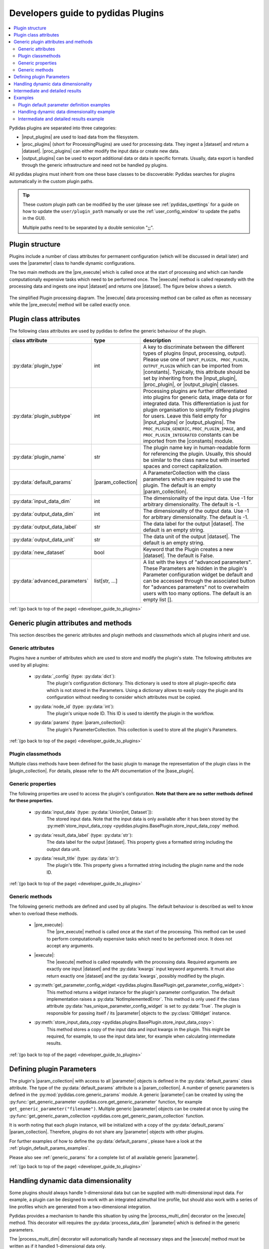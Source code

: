 ..
    This file is licensed under the
    Creative Commons Attribution 4.0 International Public License (CC-BY-4.0)
    Copyright 2023 - 2025, Helmholtz-Zentrum Hereon
    SPDX-License-Identifier: CC-BY-4.0

.. |dataset| replace:: :py:class:`Dataset <pydidas.core.Dataset>`
.. |input_plugin| replace:: :py:class:`InputPlugin <pydidas.plugins.InputPlugin>`
.. |input_plugins| replace:: :py:class:`InputPlugins <pydidas.plugins.InputPlugin>`
.. |proc_plugin| replace:: :py:class:`ProcPlugin <pydidas.plugins.ProcPlugin>`
.. |proc_plugins| replace:: :py:class:`ProcPlugins <pydidas.plugins.ProcPlugin>`
.. |output_plugin| replace:: :py:class:`OutputPlugin <pydidas.plugins.OutputPlugin>`
.. |output_plugins| replace:: :py:class:`OutputPlugins <pydidas.plugins.OutputPlugin>`
.. |parameter| replace:: :py:class:`Parameter <pydidas.core.Parameter>`
.. |pre_execute| replace:: :py:meth:`pre_execute <pydidas.plugins.BasePlugin.pre_execute>`
.. |execute| replace:: :py:meth:`execute <pydidas.plugins.BasePlugin.execute>`
.. |constants| replace:: :py:mod:`pydidas.core.constants`
.. |param_collection| replace:: :py:class:`ParameterCollection <pydidas.core.ParameterCollection>`
.. |plugin_collection| replace:: :py:class:`PluginCollection <pydidas.plugins.plugin_registry.PluginRegistry>`
.. |base_plugin| replace:: :py:class:`BasePlugin <pydidas.plugins.BasePlugin>`
.. |process_multi_dim| replace:: :py:func:`process_1d_with_multi_input_dims <pydidas.core.utils.process_1d_with_multi_input_dims>`
.. |workflow_tree| replace:: :py:class:`WorkflowTree <pydidas.workflow.ProcessingTree>`

.. _developer_guide_to_plugins:

Developers guide to pydidas Plugins
===================================

.. contents::
    :depth: 2
    :local:

Pydidas plugins are separated into three categories:

- |input_plugins| are used to load data from the filesystem.
- |proc_plugins| (short for ProcessingPlugins) are used for processing data. They 
  ingest a |dataset| and return a |dataset|. |proc_plugins| can either modify the
  input data
  or create new data.
- |output_plugins| can be used to export additional data or data in specific formats.
  Usually, data export is handled through the generic infrastructure and need not be
  handled py plugins.

All pydidas plugins must inherit from one these base classes to be discoverable:
Pydidas searches for plugins automatically in the custom plugin paths.

.. tip::

    These custom plugin path can be modified by the user (please see
    :ref:`pydidas_qsettings` for a guide on how to update the ``user/plugin_path``
    manually or use the :ref:`user_config_window` to update the paths in the GUI).

    Multiple paths need to be separated by a double semicolon "**;;**".


Plugin structure
----------------

Plugins include a number of class attributes for permanent configuration (which will be
discussed in detail later) and uses the |parameter| class to handle dynamic
configurations.

The two main methods are the |pre_execute| which is called once at the start of
processing and which can handle computationally expensive tasks which need to be
performed once. The |execute| method is called repeatedly with the processing data
and ingests one input |dataset| and returns one |dataset|. The figure below shows a
sketch.

.. figure:: images/plugin_processing_diagram.png
    :width: 495 px
    :align: center

    The simplified Plugin processing diagram. The |execute| data processing method
    can be called as often as necessary while the |pre_execute| method will be called
    exactly once.

Plugin class attributes
-----------------------

The following class attributes are used by pydidas to define the generic behaviour of
the plugin.

.. list-table::
    :widths: 25 10 65
    :header-rows: 1
    :class: tight-table

    * - class attribute
      - type
      - description
    * - :py:data:`plugin_type`
      - int
      - A key to discriminate between the different types of plugins (input,
        processing, output). Please use one of
        ``INPUT_PLUGIN, PROC_PLUGIN, OUTPUT_PLUGIN`` which can be imported from
        |constants|. Typically, this attribute should be set by inheriting from the
        |input_plugin|, |proc_plugin|, or |output_plugin| classes.
    * - :py:data:`plugin_subtype`
      - int
      - Processing plugins are further differentiated into plugins for generic data,
        image data or for integrated data. This differentiation is just for plugin
        organisation to simplify finding plugins for users. Leave this field empty
        for |input_plugins| or |output_plugins|. The ``PROC_PLUGIN_GENERIC``,
        ``PROC_PLUGIN_IMAGE``, and ``PROC_PLUGIN_INTEGRATED`` constants can be imported
        from the |constants| module.
    * - :py:data:`plugin_name`
      - str
      - The plugin name key in human-readable form for referencing the plugin. Usually,
        this should be similar to the class name but with inserted spaces and correct
        capitalization.
    * - :py:data:`default_params`
      - |param_collection|
      - A ParameterCollection with the class parameters which are required to use the
        plugin. The default is an empty |param_collection|.
    * - :py:data:`input_data_dim`
      - int
      - The dimensionality of the input data. Use -1 for arbitrary dimensionality.
        The default is -1.
    * - :py:data:`output_data_dim`
      - int
      - The dimensionality of the output data. Use -1 for arbitrary dimensionality.
        The default is -1.
    * - :py:data:`output_data_label`
      - str
      - The data label for the output |dataset|. The default is an empty string.
    * - :py:data:`output_data_unit`
      - str
      - The data unit of the output |dataset|. The default is an empty string.
    * - :py:data:`new_dataset`
      - bool
      - Keyword that the Plugin creates a new |dataset|. The default is False.
    * - :py:data:`advanced_parameters`
      - list[str, ...]
      - A list with the keys of "advanced parameters". These Parameters are hidden in
        the plugin's Parameter configuration widget be default and can be accessed
        through the associated button for "advances parameters" not to overwhelm
        users with too many options. The default is an empty list [].

:ref:`(go back to top of the page) <developer_guide_to_plugins>`

Generic plugin attributes and methods
-------------------------------------

This section describes the generic attributes and plugin methods and classmethods
which all plugins inherit and use.

Generic attributes
^^^^^^^^^^^^^^^^^^

Plugins have a number of attributes which are used to store and modify the plugin's
state. The following attributes are used by all plugins:

 - :py:data:`_config` (type: :py:data:`dict`):
    The plugin's configuration dictionary. This dictionary is used to store all
    plugin-specific data which is not stored in the Parameters. Using a dictionary
    allows to easily copy the plugin and its configuration without needing to consider
    which attributes must be copied.
 - :py:data:`node_id` (type: :py:data:`int`):
    The plugin's unique node ID. This ID is used to identify the plugin in the
    workflow.
 - :py:data:`params` (type: |param_collection|):
    The plugin's ParameterCollection. This collection is used to store all the
    plugin's Parameters.

:ref:`(go back to top of the page) <developer_guide_to_plugins>`

Plugin classmethods
^^^^^^^^^^^^^^^^^^^

Multiple class methods have been defined for the basic plugin to manage the
representation of the plugin class in the |plugin_collection|. For details, please
refer to the API documentation of the |base_plugin|.

Generic properties
^^^^^^^^^^^^^^^^^^

The following properties are used to access the plugin's configuration. **Note that
there are no setter methods defined for these properties.**

 - :py:data:`input_data` (type: :py:data:`Union[int, Dataset`]):
    The stored input data. Note that the input data is only available after it
    has been stored by the
    :py:meth`store_input_data_copy <pydidas.plugins.BasePlugin.store_input_data_copy`
    method.
 - :py:data:`result_data_label` (type: :py:data:`str`):
    The data label for the output |dataset|. This property gives a formatted string
    including the output data unit.
 - :py:data:`result_title` (type: :py:data:`str`):
    The plugin's title. This property gives a formatted string including the plugin
    name and the node ID.

:ref:`(go back to top of the page) <developer_guide_to_plugins>`

Generic methods
^^^^^^^^^^^^^^^

The following generic methods are defined and used by all plugins. The default behaviour
is described as well to know when to overload these methods.

 - |pre_execute|:
    The |pre_execute| method is called once at the start of the
    processing. This method can be used to perform computationally expensive tasks
    which need to be performed once. It does not accept any arguments.
 - |execute|:
    The |execute| method is called repeatedly with the processing data.
    Required arguments are exactly one input |dataset| and the :py:data:`kwargs` input
    keyword arguments. It must also return exactly one |dataset| and the
    :py:data:`kwargs`, possibly modified by the plugin.
 - :py:meth:`get_parameter_config_widget <pydidas.plugins.BasePlugin.get_parameter_config_widget>`:
    This method returns a widget instance for the plugin's parameter configuration.
    The default implementation raises a :py:data:`NotImplementedError`. This method is
    only used if the class attribute :py:data:`has_unique_parameter_config_widget` is
    set to :py:data:`True`. The plugin is responsible for passing itself / its
    |parameter| objects to the :py:class:`QWidget` instance.
 - :py:meth:`store_input_data_copy <pydidas.plugins.BasePlugin.store_input_data_copy>`:
    This method stores a copy of the input data and input kwargs in the plugin. This
    might be required, for example, to use the input data later, for example when
    calculating intermediate results.

:ref:`(go back to top of the page) <developer_guide_to_plugins>`

.. _defining_plugin_parameters:

Defining plugin Parameters
--------------------------

The plugin's |param_collection| with access to all |parameter| objects is defined in
the :py:data:`default_params` class attribute. The type of the :py:data:`default_params`
attribute is a |param_collection|.
A number of generic parameters is defined in the :py:mod:`pydidas.core.generic_params` module.
A generic |parameter| can be created by using the
:py:func:`get_generic_parameter <pydidas.core.get_generic_parameter` function, for
example ``get_generic_parameter("filename")``.
Multiple generic |parameter| objects can be created at once by using the
:py:func:`get_generic_param_collection <pydidas.core.get_generic_param_collection`
function.

It is worth noting that each plugin instance, will be initialized with a copy of the
:py:data:`default_params` |param_collection|. Therefore, plugins do not share
any |parameter| objects with other plugins.

For further examples of how to define the :py:data:`default_params`, please have a
look at the :ref:`plugin_default_params_examples`.

Please also see :ref:`generic_params` for a complete list of all available generic
|parameter|.

:ref:`(go back to top of the page) <developer_guide_to_plugins>`

.. _handle_dynamic_data_dimensionality:

Handling dynamic data dimensionality
------------------------------------

Some plugins should always handle 1-dimensional data but can be supplied
with multi-dimensional input data. For example, a plugin can be designed to work with
an integrated azimuthal line profile, but should also work with a series of line
profiles which are generated from a two-dimensional integration.

Pydidas provides a mechanism to handle this situation by using the |process_multi_dim|
decorator on the |execute| method. This decorator will requires the
:py:data:`process_data_dim` |parameter| which is defined in the generic parameters.

The |process_multi_dim| decorator will automatically handle all necessary steps and the
|execute| method must be written as if it handled 1-dimensional data only.

Please see the :ref:`examples_handle_dynamic_data_dimensionality` for further details.

:ref:`(go back to top of the page) <developer_guide_to_plugins>`

.. _intermediate_results:

Intermediate and detailed results
---------------------------------

For some applications, it is useful for the user to have access to intermediate results
of the processing, for example for fitting or automatic classifications. The
intermediate results are used for automatic visualization and therefore require a
specific form.
Pydidas provides an automatic mechanism to access intermediate results. The plugin's
:py:data:`_details` attribute is used to store the intermediate results as a
:py:data:`dict` with a :py:data:`None` key and a :py:data:`dict` value. The
:py:data:`detailed_results_dict` details will be laid out below.

A :py:data:`detailed_results` property must also be defined to access the detailed
results.

.. code-block::

        def execute(self, data: Dataset, **kwargs: dict) -> tuple[Dataset, dict]:
            # Do some processing
            if kwargs.get("store_details", False):
                self._details = {None: detailed_results_dict}
            return data, kwargs

        @property
        def detailed_results(self) -> dict:
            return self._details

The rationale behind this is that detailed results must also be available for plugins
which allow dynamic data dimensionality. In this case, the |process_multi_dim|
decorator stores the detailed results with the correct keys and :py:data:`None` was
selected as generic key because no data will use the :py:data`None` key.

The :py:data:`detailed_results_dict` also has a defined structure. The following
keys are required:

    - :py:data:`n_plots` (type: :py:data:`int`):
        The number of plots used by this Plugin.
    - :py:data:`plot_titles` (type: :py:data:`dict`):
        A dictionary with the plot titles. The keys are the plot indices and the values
        are the plot titles. Example ``"plot_titles" : {0: "Title A", 1: "Title B"}``.
    - :py:data:`metadata` (type: :py:data:`str`):
        Additional metadata to be given to the user. The metadata must be in string
        format and if a specific formatting is required for readability, the plugin
        must provide this formatting.
    - :py:data:`items` (type: :py:data:`list[dict]`):
        A list with the individual items to be plotted. Each item must be a dictionary
        with the following keys:

            - :py:data:`plot` (type: :py:data:`int`):
                The index of the plot to which the item belongs.
            - :py:data:`label` (type: :py:data:`str`):
                The label of the plot item for the legend.
            - :py:data:`data` (type: |dataset|):
                The data to be plotted.

For an example, please see the :ref:`examples_intermediate_results`.

.. note::

    Detailed results are only available if the user has selected to store them.
    This can be by using the ``store_details=True`` keyword argument in the
    |execute| method. Because :py:data:`kwargs` are passed down through the
    |workflow_tree| to all the plugins,
    the ``store_details=True`` can be called in the :py:meth:`execute_process
    <pydidas.workflow.ProcessingTree.execute_process>` method of the |workflow_tree|.

Examples
--------

.. _plugin_default_params_examples:

Plugin default parameter definition examples
^^^^^^^^^^^^^^^^^^^^^^^^^^^^^^^^^^^^^^^^^^^^

Example 1: A plugin with a only generic |parameter| objects
~~~~~~~~~~~~~~~~~~~~~~~~~~~~~~~~~~~~~~~~~~~~~~~~~~~~~~~~~~~

The following example shows an incomplete class definition of a plugin with only
four generic |parameter| objects.

.. code-block::

    from pydidas.core.generic_params import get_generic_param_collection
    from pydidas.plugins import BasePlugin

    class MyPlugin(BasePlugin):

        default_params = get_generic_param_collection(
            "filename",
            "threshold_low",
            "threshold_high",
            "multiplicator",
        )

.. raw:: html

    <p class="align-references">
    <a href="#defining-plugin-parameters">Back to "Defining plugin Parameters" section</a>
    <a href="#developer-guide-to-plugins">(go back to top of the page)</a>
    </p><br><br>

Example 2: A plugin with a mix of generic and custom |parameter| objects
~~~~~~~~~~~~~~~~~~~~~~~~~~~~~~~~~~~~~~~~~~~~~~~~~~~~~~~~~~~~~~~~~~~~~~~~

The following example shows an incomplete class definition of a plugin with a mix
of generic and custom |parameter| objects.

.. code-block::

    from pydidas.core import Parameter
    from pydidas.core.generic_params import get_generic_param_collection
    from pydidas.plugins import BasePlugin

    offset_param = Parameter(
        "offset",
        float,
        0,
        name="Data offset",
        tooltip="A constant data offset which is applied to the input data.",
    )


    class MyPlugin(BasePlugin):

        default_params = get_generic_param_collection(
            "filename",
            "threshold_low",
            "threshold_high",
        )
        default_params.add_param(offset_param)

.. raw:: html

    <p class="align-references">
    <a href="#defining-plugin-parameters">Back to "Defining plugin Parameters" section</a>
    <a href="#developer-guide-to-plugins">(go back to top of the page)</a>
    </p><br><br>

Example 3: A plugin with mostly custom |parameter| objects
~~~~~~~~~~~~~~~~~~~~~~~~~~~~~~~~~~~~~~~~~~~~~~~~~~~~~~~~~~

The following example shows an incomplete class definition of a plugin with
|param_collection| including generic and custom |parameter| objects defined outside
the plugin.

.. code-block::

    from pydidas.core import Parameter, ParameterCollection
    from pydidas.core.generic_params import get_generic_parameter
    from pydidas.plugins import BasePlugin

    class MyPlugin(BasePlugin):

        default_params = ParameterCollection(
            Parameter(
                "offset",
                float,
                0,
                name="Data offset",
                tooltip="A constant data offset which is applied to the input data.",
            ),
            Parameter(
                "noise",
                float,
                0,
                name="Random noise level",
                tooltip="The random noise level which is added to each input data point.",
            ),
            get_generic_parameter("filename"),
        )


.. raw:: html

    <p class="align-references">
    <a href="#defining-plugin-parameters">Back to "Defining plugin Parameters" section</a>
    <a href="#developer-guide-to-plugins">(go back to top of the page)</a>
    </p><br><br>


.. _examples_handle_dynamic_data_dimensionality:

Handling dynamic data dimensionality example
^^^^^^^^^^^^^^^^^^^^^^^^^^^^^^^^^^^^^^^^^^^^

This example shows a fully functional plugin which can handle multi-dimensional input.
The plugin adds a one-dimensional :py:class:`np.ndarray` to the input data.

.. code-block::

    import numpy as np

    from pydidas.core import (
        Dataset, Parameter, ParameterCollection, UserConfigError, get_generic_parameter
    )
    from pydidas.core.utils import process_1d_with_multi_input_dims
    from pydidas.core.constants import PROC_PLUGIN
    from pydidas.plugins import ProcPlugin


    class AddOneDimensionalData(ProcPlugin):

        default_params = ParameterCollection(
            get_generic_parameter("process_data_dim"),
            Parameter(
                "offset_array",
                np.ndarray,
                np.zeros((5)),
                name="1D offset array",
                tooltip="The offset array to be added to the 1d input data",
            ),
        )
        plugin_name = "Add one-dimensional data"
        plugin_type = PROC_PLUGIN
        basic_plugin = False
        input_data_dim = -1
        output_data_dim = -1

        @process_1d_with_multi_input_dims
        def execute(self, data: Dataset, **kwargs: dict) -> Dataset:
            _arr = self.get_param_value("offset_array")
            if data.shape != _arr.shape:
                raise UserConfigError(
                    "The offset array must have the same shape as the input data."
                )
            data += _arr
            return data, kwargs

Now, when testing the plugin with 1-dimensional data, the plugin will simple process
the input data:

.. code-block::

    >>> p = AddOneDimensionalData()
    >>> p.set_param_value("offset_array", np.arange(5))
    >>> data_1d = Dataset(np.zeros((5)
    ...     axis_ranges=[5 * np.arange(5)],
    ...     axis_labels=["x"],
    ...     axis_units=["px"],
    ...     data_label="Test data",
    ...     data_unit="a.u.",
    ...     )
    >>> new_data, _ = p.execute(data_1d)
    >>> print(new_data)
    Dataset(
    axis_labels: {
        0: 'x'},
    axis_ranges: {
        0: array([ 0, 5, 10, 15, 20])},
    axis_units: {
        0: 'px'},
    metadata: {},
    data_unit: a.u.,
    data_label: Test data,
    array([0., 1., 2., 3., 4.])
    )

When testing the plugin with multi-dimensional data, the plugin will automatically
apply the algorithm in the decorated |execute| method to one-dimensional slices of the
input data. By default, the processed dimension is the last dimension (see first part
of the example below) . When the :py:data:`process_data_dim` |parameter| is set to 0,
the first dimension will be processed (compare second part of the example).

.. code-block::

    >>> p = AddOneDimensionalData()
    >>> p.set_param_value("offset_array", np.arange(5))
    >>> data_2d = Dataset(
    ...     np.zeros((5, 5)),
    ...     axis_ranges=[5 * np.arange(5), 12 - np.arange(5)],
    ...     axis_labels=["x", "y"],
    ...     axis_units=["px", "px"],
    ...     data_label="Test data",
    ...     data_unit="a.u.",
    ... )
    >>> new_data, _ = p.execute(data_2d.copy())
    # Note: For brevity, only the numerical data of the output Dataset is printed.
    >>> print(new_data.array)
    [[0. 1. 2. 3. 4.]
     [0. 1. 2. 3. 4.]
     [0. 1. 2. 3. 4.]
     [0. 1. 2. 3. 4.]
     [0. 1. 2. 3. 4.]]
    # Now, we change the processing dimension:
    >>> p.set_param_value("process_data_dim", 0)
    >>> new_data, _ = p.execute(data_2d)
    >>> print(new_data.array)
    [[0. 0. 0. 0. 0.]
     [2. 2. 2. 2. 2.]
     [1. 1. 1. 1. 1.]
     [3. 3. 3. 3. 3.]
     [4. 4. 4. 4. 4.]]

.. note::

    The plugin modifies the input |dataset| in place. Therefore, the input dataset
    will also be changed. Copying of the data in the input is only necessary in
    this example. In a proper pydidas Workflow, the framework will automatically
    pass a copy of the input data to the plugin if the input data is passed to more
    than one plugin.

.. raw:: html

    <p class="align-references">
    <a href="#handle-dynamic-data-dimensionality">Back to "Handling dynamic data dimensionality" section</a>
    <a href="#developer-guide-to-plugins">(go back to top of the page)</a>
    </p><br><br>


.. _examples_intermediate_results:

Intermediate and detailed results example
^^^^^^^^^^^^^^^^^^^^^^^^^^^^^^^^^^^^^^^^^

This example uses the :py:data:`AddOneDimensionalData` plugin from the previous example
(see :ref:`examples_handle_dynamic_data_dimensionality`) and adds functionality to
handle intermediate results.

.. code-block::

    class AddOneDimensionalDataWithDetails(AddOneDimensionalData):
        plugin_name = "Add one-dimensional data with details"

        def __init__(self):
            super().__init__()
            self._details = {}

        @property
        def detailed_results(self) -> dict:
            return self._details

        @process_1d_with_multi_input_dims
        def execute(self, data: Dataset, **kwargs: dict) -> tuple[Dataset, dict]:
            self.store_input_data_copy(data)
            new_data, kwargs = AddOneDimensionalData.execute(self, data, **kwargs)
            if kwargs.get("store_details", False):
                self._details = {None: self._create_detailed_results(data, new_data)}
            return new_data, kwargs

        def _create_detailed_results(self, output: Dataset) -> dict:
            return {
                "n_plots": 2,
                "plot_titles": {0: "Input and Output", 1: "Offset array"},
                "plot_ylabels": {
                    0: "intensity / a.u.",
                    1: "intensity / a.u.",
                },
                "metadata": "",
                "items": [
                    {"plot": 0, "label": "input data", "data": self.input_data},
                    {"plot": 0, "label": "output data", "data": output},
                    {
                        "plot": 1,
                        "label": "offset",
                        "data": Dataset(self.get_param_value("offset_array"))
                    },
                ],
            }

Now, when testing the plugin, the detailed results can be accessed through the
:py:data:`detailed_results` property or automatically in the :ref:`workflow_test_frame`
when using the GUI.

As example, the following code snippet shows how to access the detailed results, first
for a one-dimensional input |dataset|, then for a two-dimensional input |dataset|.

.. code-block::

    >>> p = AddOneDimensionalDataWithDetails()
    >>> p.set_param_value("offset_array", np.array((4, 2, 0, 1, 3)))
    >>> data_1d = Dataset(np.array((1, 1, 0, 0, 0)), axis_labels=["x"])
    >>> data_2d = Dataset(
    ...     np.tile(np.array((1, 1, 0, 0, 0)), (5, 1)),
    ...     axis_labels=["x", "y"],
    ... )

    # First, we test the plugin with a one-dimensional input Dataset:
    >>> new_data_1d, _ = p.execute(data_1d.copy(), store_details=True)
    >>> (new_data_1d - data_1d).array
    array([4, 2, 0, 1, 3])
    # Detailed results will now be stored using the generic key `None`:
    >>> p.detailed_results.keys()
    dict_keys([None])
    >>> p.detailed_results[None].keys()
    dict_keys(['n_plots', 'plot_titles', 'plot_ylabels', 'metadata', 'items'])

    # Now, we test the plugin with a two-dimensional input Dataset:
    >>> new_data, _ = p.execute(data_2d.copy(), store_details=True)
    >>> (new_data - data_2d).array
    array([[4., 2., 0., 1., 3.],
           [4., 2., 0., 1., 3.],
           [4., 2., 0., 1., 3.],
           [4., 2., 0., 1., 3.],
           [4., 2., 0., 1., 3.]])
    >>> p.detailed_results.keys()
    dict_keys(['x: 0.0000 ', 'x: 1.0000 ', 'x: 2.0000 ', 'x: 3.0000 ', 'x: 4.0000 '])

The representation in the GUI looks like the following:

.. image::
    images/plugin_detailed_results.png
    :width: 800 px
    :align: center

|

.. raw:: html

    <p class="align-references">
    <a href="#intermediate-results">Back to "Intermediate and detailed results" section</a>
    <a href="#developer-guide-to-plugins">(go back to top of the page)</a>
    </p><br><br>

